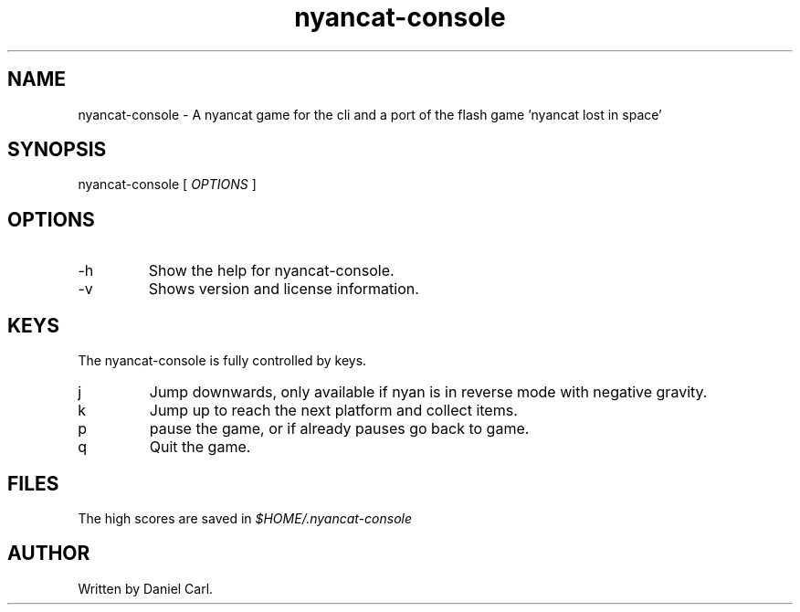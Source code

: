 .\" Process this file with
.\" groff -man -Tascii nyancat-console.6
.TH nyancat\-console 6 "January 2012" "Linux User Manuals"
.SH NAME
nyancat\-console \- A nyancat game for the cli and a port of the flash
game 'nyancat lost in space'
.SH SYNOPSIS
nyancat\-console [
.I
OPTIONS
]
.SH OPTIONS
.IP -h
Show the help for nyancat\-console.
.IP -v
Shows version and license information.
.SH KEYS
The nyancat\-console is fully controlled by keys.
.IP j
Jump downwards, only available if nyan is in reverse mode with negative gravity.
.IP k
Jump up to reach the next platform and collect items.
.IP p
pause the game, or if already pauses go back to game.
.IP q
Quit the game.
.SH FILES
The high scores are saved in
.I $HOME/.nyancat-console

.SH AUTHOR
Written by Daniel Carl.
